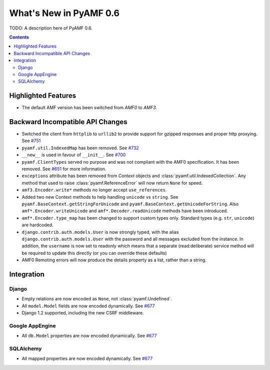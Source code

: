 **************************
  What's New in PyAMF 0.6
**************************

TODO: A description here of PyAMF 0.6.

.. contents::


Highlighted Features
====================

* The default AMF version has been switched from `AMF0` to `AMF3`.


Backward Incompatible API Changes
=================================

* Switched the client from ``httplib`` to ``urllib2`` to provide support for
  gzipped responses and proper http proxying. See `#751`_
* ``pyamf.util.IndexedMap`` has been removed. See `#732`_
* ``__new__`` is used in favour of ``__init__``. See `#700`_
* ``pyamf.ClientTypes`` served no purpose and was not compliant with the
  AMF0 specification. It has been removed. See `#651`_ for more information.
* ``exceptions`` attribute has been removed from `Context` objects and
  :class:`pyamf.util.IndexedCollection`. Any method that used to raise
  :class:`pyamf.ReferenceError` will now return ``None`` for speed.
* ``amf3.Encoder.write*`` methods no longer accept ``use_references``.
* Added two new Context methods to help handling ``unicode`` vs ``string``.
  See ``pyamf.BaseContext.getStringForUnicode`` and
  ``pyamf.BaseContext.getUnicodeForString``. Also
  ``amf*.Encoder.writeUnicode`` and ``amf*.Decoder.readUnicode`` methods have
  been introduced.
* ``amf*.Encoder.type_map`` has been changed to support custom types only.
  Standard types (e.g. ``str``, ``unicode``) are hardcoded.
* ``django.contrib.auth.models.User`` is now strongly typed, with the alias
  ``django.contrib.auth.models.User`` with the password and all messages
  excluded from the instance. In addition, the ``username`` is now set to
  readonly which means that a separate (read:deliberate) service method will
  be required to update this directly (or you can override these defaults)
* AMF0 Remoting errors will now produce the details property as a list,
  rather than a string.

Integration
===========

Django
------

* Empty relations are now encoded as ``None``, not :class:`pyamf.Undefined`.
* All ``model.Model`` fields are now encoded dynamically. See `#677`_
* Django 1.2 supported, including the new CSRF middleware.

Google AppEngine
----------------
* All ``db.Model`` properties are now encoded dynamically. See `#677`_

SQLAlchemy
----------

* All mapped properties are now encoded dynamically. See `#677`_


.. _#732: http://dev.pyamf.org/ticket/732
.. _#700: http://dev.pyamf.org/ticket/700
.. _#651: http://dev.pyamf.org/ticket/651
.. _#677: http://dev.pyamf.org/ticket/677
.. _#751: http://dev.pyamf.org/ticket/751
